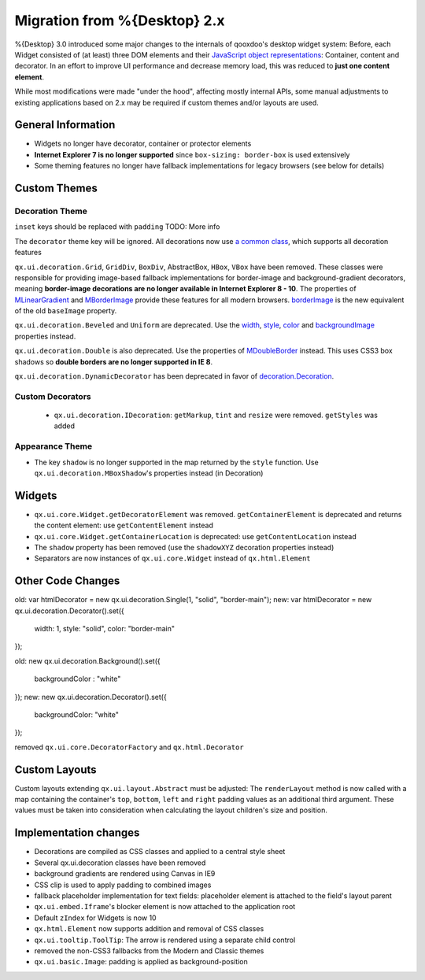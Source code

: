 Migration from %{Desktop} 2.x
*****************************

%{Desktop} 3.0 introduced some major changes to the internals of qooxdoo's desktop widget system: Before, each Widget consisted of (at least) three DOM elements and their `JavaScript object representations <http://demo.qooxdoo.org/%{version}/apiviewer/#qx.html.Element>`_: Container, content and decorator. In an effort to improve UI performance and decrease memory load, this was reduced to **just one content element**.

While most modifications were made "under the hood", affecting mostly internal APIs, some manual adjustments to existing applications based on 2.x may be required if custom themes and/or layouts are used.

General Information
===================

* Widgets no longer have decorator, container or protector elements
* **Internet Explorer 7 is no longer supported** since ``box-sizing: border-box`` is used extensively
* Some theming features no longer have fallback implementations for legacy browsers (see below for details)

Custom Themes
=============

Decoration Theme
----------------

``inset`` keys should be replaced with ``padding`` TODO: More info

The ``decorator`` theme key will be ignored. All decorations now use `a common class <http://demo.qooxdoo.org/%{version}/apiviewer/#qx.ui.decoration.Decorator>`_, which supports all decoration features

``qx.ui.decoration.Grid``, ``GridDiv``, ``BoxDiv``, AbstractBox, ``HBox``, ``VBox`` have been removed. These classes were responsible for providing image-based fallback implementations for border-image and background-gradient decorators, meaning **border-image decorations are no longer available in Internet Explorer 8 - 10**.
The properties of `MLinearGradient <http://demo.qooxdoo.org/%{version}/apiviewer/#qx.ui.decoration.MLinearGradient>`_ and `MBorderImage <http://demo.qooxdoo.org/%{version}/apiviewer/#qx.ui.decoration.MBorderImage>`_ provide these features for all modern browsers. `borderImage <http://demo.qooxdoo.org/%{version}/apiviewer/#qx.ui.decoration.MBorderImage~borderImage!property>`_ is the new equivalent of the old ``baseImage`` property.

``qx.ui.decoration.Beveled`` and ``Uniform`` are deprecated. Use the `width <http://demo.qooxdoo.org/%{version}/apiviewer/#qx.ui.decoration.MSingleBorder~width!property>`_, `style <http://demo.qooxdoo.org/%{version}/apiviewer/#qx.ui.decoration.MSingleBorder~style!property>`_, `color <http://demo.qooxdoo.org/%{version}/apiviewer/#qx.ui.decoration.MSingleBorder~color!property>`_ and `backgroundImage <http://demo.qooxdoo.org/%{version}/apiviewer/#qx.ui.decoration.MBackgroundImage~backgroundImage!property>`_ properties instead.

``qx.ui.decoration.Double`` is also deprecated. Use the properties of `MDoubleBorder <http://demo.qooxdoo.org/%{version}/apiviewer/#qx.ui.decoration.MDoubleBorder>`_ instead. This uses CSS3 box shadows so **double borders are no longer supported in IE 8**.

``qx.ui.decoration.DynamicDecorator`` has been deprecated in favor of `decoration.Decoration <http://demo.qooxdoo.org/%{version}/apiviewer/#qx.ui.decoration.Decoration>`_.

Custom Decorators
-----------------

  * ``qx.ui.decoration.IDecoration``: ``getMarkup``, ``tint`` and ``resize`` were removed. ``getStyles`` was added

Appearance Theme
----------------

* The key ``shadow`` is no longer supported in the map returned by the ``style`` function. Use ``qx.ui.decoration.MBoxShadow``'s properties instead (in Decoration)

Widgets
=======

* ``qx.ui.core.Widget.getDecoratorElement`` was removed. ``getContainerElement`` is deprecated and returns the content element: use ``getContentElement`` instead
* ``qx.ui.core.Widget.getContainerLocation`` is deprecated: use ``getContentLocation`` instead
* The ``shadow`` property has been removed (use the ``shadowXYZ`` decoration properties instead)
* Separators are now instances of ``qx.ui.core.Widget`` instead of ``qx.html.Element``

Other Code Changes
==================
old:
var htmlDecorator = new qx.ui.decoration.Single(1, "solid", "border-main");
new:
var htmlDecorator = new qx.ui.decoration.Decorator().set({
  width: 1,
  style: "solid",
  color: "border-main"
});

old:
new qx.ui.decoration.Background().set({
  backgroundColor : "white"
});
new:
new qx.ui.decoration.Decorator().set({
  backgroundColor: "white"
});

removed ``qx.ui.core.DecoratorFactory`` and ``qx.html.Decorator``

Custom Layouts
==============

Custom layouts extending ``qx.ui.layout.Abstract`` must be adjusted: The ``renderLayout`` method is now called with a map containing the container's ``top``, ``bottom``, ``left`` and ``right`` padding values as an additional third argument. These values must be taken into consideration when calculating the layout children's size and position.

Implementation changes
======================

* Decorations are compiled as CSS classes and applied to a central style sheet
* Several qx.ui.decoration classes have been removed
* background gradients are rendered using Canvas in IE9
* CSS clip is used to apply padding to combined images
* fallback placeholder implementation for text fields: placeholder element is attached to the field's layout parent
* ``qx.ui.embed.Iframe``'s blocker element is now attached to the application root
* Default ``zIndex`` for Widgets is now 10
* ``qx.html.Element`` now supports addition and removal of CSS classes
* ``qx.ui.tooltip.ToolTip``: The arrow is rendered using a separate child control
* removed the non-CSS3 fallbacks from the Modern and Classic themes
* ``qx.ui.basic.Image``: padding is applied as background-position
